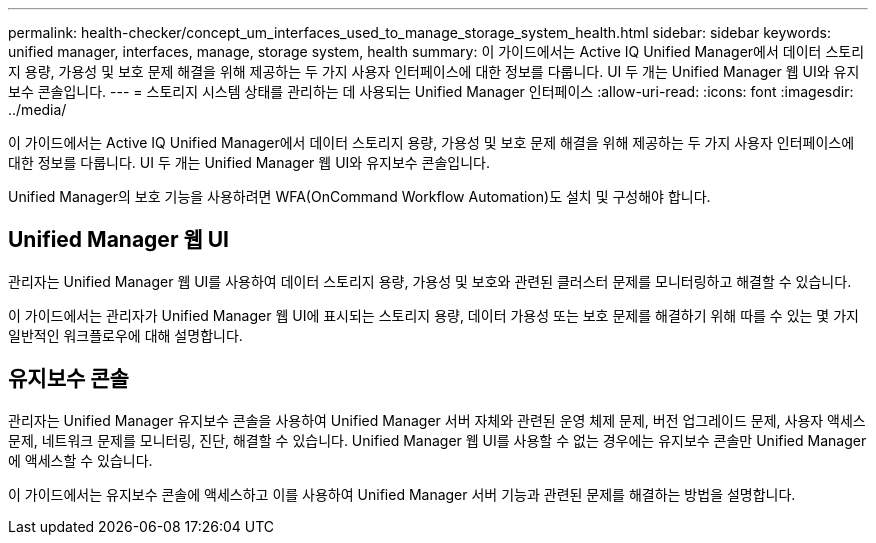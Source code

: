 ---
permalink: health-checker/concept_um_interfaces_used_to_manage_storage_system_health.html 
sidebar: sidebar 
keywords: unified manager, interfaces, manage, storage system, health 
summary: 이 가이드에서는 Active IQ Unified Manager에서 데이터 스토리지 용량, 가용성 및 보호 문제 해결을 위해 제공하는 두 가지 사용자 인터페이스에 대한 정보를 다룹니다. UI 두 개는 Unified Manager 웹 UI와 유지보수 콘솔입니다. 
---
= 스토리지 시스템 상태를 관리하는 데 사용되는 Unified Manager 인터페이스
:allow-uri-read: 
:icons: font
:imagesdir: ../media/


[role="lead"]
이 가이드에서는 Active IQ Unified Manager에서 데이터 스토리지 용량, 가용성 및 보호 문제 해결을 위해 제공하는 두 가지 사용자 인터페이스에 대한 정보를 다룹니다. UI 두 개는 Unified Manager 웹 UI와 유지보수 콘솔입니다.

Unified Manager의 보호 기능을 사용하려면 WFA(OnCommand Workflow Automation)도 설치 및 구성해야 합니다.



== Unified Manager 웹 UI

관리자는 Unified Manager 웹 UI를 사용하여 데이터 스토리지 용량, 가용성 및 보호와 관련된 클러스터 문제를 모니터링하고 해결할 수 있습니다.

이 가이드에서는 관리자가 Unified Manager 웹 UI에 표시되는 스토리지 용량, 데이터 가용성 또는 보호 문제를 해결하기 위해 따를 수 있는 몇 가지 일반적인 워크플로우에 대해 설명합니다.



== 유지보수 콘솔

관리자는 Unified Manager 유지보수 콘솔을 사용하여 Unified Manager 서버 자체와 관련된 운영 체제 문제, 버전 업그레이드 문제, 사용자 액세스 문제, 네트워크 문제를 모니터링, 진단, 해결할 수 있습니다. Unified Manager 웹 UI를 사용할 수 없는 경우에는 유지보수 콘솔만 Unified Manager에 액세스할 수 있습니다.

이 가이드에서는 유지보수 콘솔에 액세스하고 이를 사용하여 Unified Manager 서버 기능과 관련된 문제를 해결하는 방법을 설명합니다.
